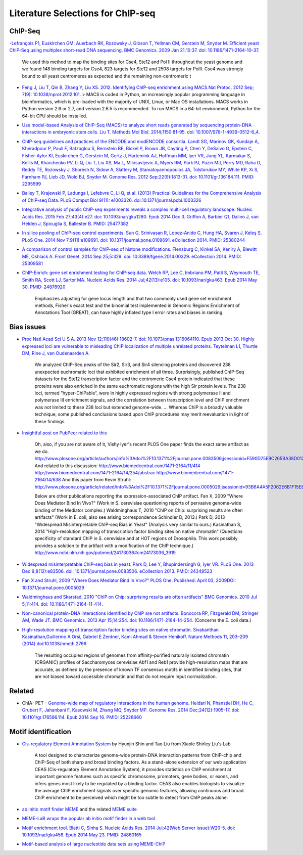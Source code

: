 .. contents::
   :depth: 3.0
..

Literature Selections for ChIP-seq
----------------------------------

ChIP-Seq
~~~~~~~~

-`Lefrançois P1, Euskirchen GM, Auerbach RK, Rozowsky J, Gibson T,
Yellman CM, Gerstein M, Snyder M. Efficient yeast ChIP-Seq using
multiplex short-read DNA sequencing. BMC Genomics. 2009 Jan 21;10:37.
doi:
10.1186/1471-2164-10-37. <http://www.ncbi.nlm.nih.gov/pubmed/19159457>`__

    We used this method to map the binding sites for Cse4, Ste12 and Pol
    II throughout the yeast genome and we found 148 binding targets for
    Cse4, 823 targets for Ste12 and 2508 targets for PolII. Cse4 was
    strongly bound to all yeast centromeres as expected and the
    remaining non-centromeric t

-  `Feng J, Liu T, Qin B, Zhang Y, Liu XS. 2012. Identifying ChIP-seq
   enrichment using MACS.Nat Protoc. 2012 Sep; 7(9):
   10.1038/nprot.2012.101. <http://www.ncbi.nlm.nih.gov/pmc/articles/PMC3868217/>`__
   > MACS is coded in Python, an increasingly popular programming
   language in bioinformatics, which is pre-loaded with the majority of
   UNIX, Linux, or Mac OS installations. MACS works in Python version
   2.6 or 2.7, and version 2.6.5 is recommended. To run MACS in a 64-bit
   environment, Python for the 64-bit CPU should be installed.

-  `Use model-based Analysis of ChIP-Seq (MACS) to analyze short reads
   generated by sequencing protein-DNA interactions in embryonic stem
   cells. Liu T. Methods Mol Biol. 2014;1150:81-95. doi:
   10.1007/978-1-4939-0512-6\_4. <http://www.ncbi.nlm.nih.gov/pubmed/24743991>`__

-  `ChIP-seq guidelines and practices of the ENCODE and modENCODE
   consortia. Landt SG, Marinov GK, Kundaje A, Kheradpour P, Pauli F,
   Batzoglou S, Bernstein BE, Bickel P, Brown JB, Cayting P, Chen Y,
   DeSalvo G, Epstein C, Fisher-Aylor KI, Euskirchen G, Gerstein M,
   Gertz J, Hartemink AJ, Hoffman MM, Iyer VR, Jung YL, Karmakar S,
   Kellis M, Kharchenko PV, Li Q, Liu T, Liu XS, Ma L, Milosavljevic A,
   Myers RM, Park PJ, Pazin MJ, Perry MD, Raha D, Reddy TE, Rozowsky J,
   Shoresh N, Sidow A, Slattery M, Stamatoyannopoulos JA, Tolstorukov
   MY, White KP, Xi S, Farnham PJ, Lieb JD, Wold BJ, Snyder M. Genome
   Res. 2012 Sep;22(9):1813-31. doi: 10.1101/gr.136184.111. PMID:
   2295599 <http://www.ncbi.nlm.nih.gov/pubmed/22955991>`__

-  `Bailey T, Krajewski P, Ladunga I, Lefebvre C, Li Q, et al. (2013)
   Practical Guidelines for the Comprehensive Analysis of ChIP-seq Data.
   PLoS Comput Biol 9(11): e1003326.
   doi:10.1371/journal.pcbi.1003326 <http://www.ncbi.nlm.nih.gov/pubmed/24244136>`__

-  `Integrative analysis of public ChIP-seq experiments reveals a
   complex multi-cell regulatory landscape. Nucleic Acids Res. 2015 Feb
   27;43(4):e27. doi: 10.1093/nar/gku1280. Epub 2014 Dec 3. Griffon A,
   Barbier Q1, Dalino J, van Helden J, Spicuglia S, Ballester B. PMID:
   25477382 <http://www.ncbi.nlm.nih.gov/pubmed/25477382>`__

-  `In silico pooling of ChIP-seq control experiments. Sun G, Srinivasan
   R, Lopez-Anido C, Hung HA, Svaren J, Keleş S. PLoS One. 2014 Nov
   7;9(11):e109691. doi: 10.1371/journal.pone.0109691. eCollection 2014.
   PMID: 25380244 <http://www.ncbi.nlm.nih.gov/pubmed/25380244>`__

-  `A comparison of control samples for ChIP-seq of histone
   modifications. Flensburg C, Kinkel SA, Keniry A, Blewitt ME, Oshlack
   A. Front Genet. 2014 Sep 25;5:329. doi: 10.3389/fgene.2014.00329.
   eCollection 2014. PMID:
   25309581 <http://www.ncbi.nlm.nih.gov/pubmed/25309581>`__

-  `ChIP-Enrich: gene set enrichment testing for ChIP-seq data. Welch
   RP, Lee C, Imbriano PM, Patil S, Weymouth TE, Smith RA, Scott LJ,
   Sartor MA. Nucleic Acids Res. 2014 Jul;42(13):e105. doi:
   10.1093/nar/gku463. Epub 2014 May 30. PMID:
   24878920 <http://www.ncbi.nlm.nih.gov/pubmed/24878920>`__

    Emphasizes adjusting for gene locus length and that two commonly
    used gene set enrichment methods, Fisher's exact test and the
    binomial test implemented in Genomic Regions Enrichment of
    Annotations Tool (GREAT), can have highly inflated type I error
    rates and biases in ranking.

Bias issues
~~~~~~~~~~~

-  `Proc Natl Acad Sci U S A. 2013 Nov 12;110(46):18602-7. doi:
   10.1073/pnas.1316064110. Epub 2013 Oct 30. Highly expressed loci are
   vulnerable to misleading ChIP localization of multiple unrelated
   proteins. Teytelman L1, Thurtle DM, Rine J, van Oudenaarden
   A. <http://www.ncbi.nlm.nih.gov/pmc/articles/PMC3831989/>`__

    We analyzed ChIP-Seq peaks of the Sir2, Sir3, and Sir4 silencing
    proteins and discovered 238 unexpected euchromatic loci that
    exhibited enrichment of all three. Surprisingly, published ChIP-Seq
    datasets for the Ste12 transcription factor and the centromeric Cse4
    protein indicated that these proteins were also enriched in the same
    euchromatic regions with the high Sir protein levels. The 238 loci,
    termed ”hyper-ChIPable“, were in highly expressed regions with
    strong polymerase II and polymerase III enrichment signals, and the
    correlation between transcription level and ChIP enrichment was not
    limited to these 238 loci but extended genome-wide. ... Whereas ChIP
    is a broadly valuable technique, some published conclusions based
    upon ChIP procedures may merit reevaluation in light of these
    findings.

-  `Insightful post on PubPeer related to
   this <https://pubpeer.com/publications/591EB69E4EA0D85E6C76D2D9CACC1D>`__

    Oh, also, if you are not aware of it, Vishy Iyer's recent PLOS One
    paper finds the exact same artifact as we do.
    http://www.plosone.org/article/authors/info%3Adoi%2F10.1371%2Fjournal.pone.0083506;jsessionid=F590D75E9C265BA38D012211B9B97E33
    And related to this discussion:
    http://www.biomedcentral.com/1471-2164/11/414
    http://www.biomedcentral.com/1471-2164/14/254/abstrac
    http://www.biomedcentral.com/1471-2164/14/638 And this paper from
    Kevin Struhl:
    http://www.plosone.org/article/related/info%3Adoi%2F10.1371%2Fjournal.pone.0005029;jsessionid=93B6A4A5F2062E6B1F15E8997133060D

    Below are other publications reporting the expression-associated
    ChIP artifact. Fan X, 2009 "Where Does Mediator Bind In Vivo?" (Work
    in S. cerevisiae questioning reports of pervasive genome-wide
    binding of the Mediator complex.) Waldminghaus T, 2010 "ChIP on
    Chip: surprising results are often artifacts" (Work in E. coli; also
    see arising correspondence Schindler D, 2013.) Park D, 2013
    "Widespread Misinterpretable ChIP-seq Bias in Yeast" (Analysis very
    similar to ours.) Kasinathan S, 2014 "High-resolution mapping of
    transcription factor binding sites on native chromatin" (Questions
    specificity of standard ChIP in S. cerevisiae and at HOT regions of
    Drosophila. This work possibly provides a solution to the artifact
    with a modification of the ChIP technique.)
    http://www.ncbi.nlm.nih.gov/pubmed/24173036#cm24173036\_3919

-  `Widespread misinterpretable ChIP-seq bias in yeast. Park D, Lee Y,
   Bhupindersingh G, Iyer VR. PLoS One. 2013 Dec 9;8(12):e83506. doi:
   10.1371/journal.pone.0083506. eCollection 2013. PMID:
   24349523 <http://www.ncbi.nlm.nih.gov/pubmed/24173036#cm24173036_3919>`__

-  `Fan X and Struhl, 2009 "Where Does Mediator Bind In Vivo?" PLOS One.
   Published: April 03, 2009DOI:
   10.1371/journal.pone.0005029 <http://www.plosone.org/article/related/info%3Adoi%2F10.1371%2Fjournal.pone.0005029>`__

-  `Waldminghaus and Skarstad, 2010 "ChIP on Chip: surprising results
   are often artifacts" BMC Genomics. 2010 Jul 5;11:414. doi:
   10.1186/1471-2164-11-414. <http://www.ncbi.nlm.nih.gov/pubmed/20602746>`__

-  `Non-canonical protein-DNA interactions identified by ChIP are not
   artifacts. Bonocora RP, Fitzgerald DM, Stringer AM, Wade JT. BMC
   Genomics. 2013 Apr 15;14:254. doi:
   10.1186/1471-2164-14-254. <http://www.ncbi.nlm.nih.gov/pubmed/23586855>`__
   (Concerns the E. coli data.)

-  `High-resolution mapping of transcription factor binding sites on
   native chromatin. Sivakanthan Kasinathan,Guillermo A Orsi, Gabriel E
   Zentner, Kami Ahmad & Steven Henikoff. Nature Methods 11, 203–209
   (2014)
   doi:10.1038/nmeth.2766 <http://www.nature.com/nmeth/journal/v11/n2/full/nmeth.2766.html>`__

    The resulting occupied regions of genomes from affinity-purified
    naturally isolated chromatin (ORGANIC) profiles of Saccharomyces
    cerevisiae Abf1 and Reb1 provide high-resolution maps that are
    accurate, as defined by the presence of known TF consensus motifs in
    identified binding sites, that are not biased toward accessible
    chromatin and that do not require input normalization.

Related
~~~~~~~

-  ChIA- PET - `Genome-wide map of regulatory interactions in the human
   genome. Heidari N, Phanstiel DH, He C, Grubert F, Jahanbani F,
   Kasowski M, Zhang MQ, Snyder MP. Genome Res. 2014 Dec;24(12):1905-17.
   doi: 10.1101/gr.176586.114. Epub 2014 Sep 16. PMID:
   25228660 <http://www.ncbi.nlm.nih.gov/pubmed/25228660>`__

Motif identification
~~~~~~~~~~~~~~~~~~~~

-  `Cis-regulatory Element Annotation
   System <http://liulab.dfci.harvard.edu/CEAS/>`__ by Hyunjin Shin and
   Tao Liu from Xiaole Shirley Liu's Lab

    A tool designed to characterize genome-wide protein-DNA interaction
    patterns from ChIP-chip and ChIP-Seq of both sharp and broad binding
    factors. As a stand-alone extension of our web application CEAS
    (Cis-regulatory Element Annotation System), it provides statistics
    on ChIP enrichment at important genome features such as specific
    chromosome, promoters, gene bodies, or exons, and infers genes most
    likely to be regulated by a binding factor. CEAS also enables
    biologists to visualize the average ChIP enrichment signals over
    specific genomic features, allowing continuous and broad ChIP
    enrichment to be perceived which might be too subtle to detect from
    ChIP peaks alone.

-  `ab initio motif finder
   MEME <http://www.ncbi.nlm.nih.gov/pubmed/16845028>`__ and the related
   `MEME suite <http://www.ncbi.nlm.nih.gov/pubmed/19458158>`__

-  `MEME-LaB wraps the popular ab initio motif finder in a web
   tool <http://www.ncbi.nlm.nih.gov/pubmed/23681125>`__

-  `Motif enrichment tool. Blatti C, Sinha S. Nucleic Acids Res. 2014
   Jul;42(Web Server issue):W20-5. doi: 10.1093/nar/gku456. Epub 2014
   May 23. PMID:
   24860165 <http://www.ncbi.nlm.nih.gov/pubmed/24860165>`__

-  `Motif-based analysis of large nucleotide data sets using
   MEME-ChIP <http://www.ncbi.nlm.nih.gov/pubmed/24853928>`__
